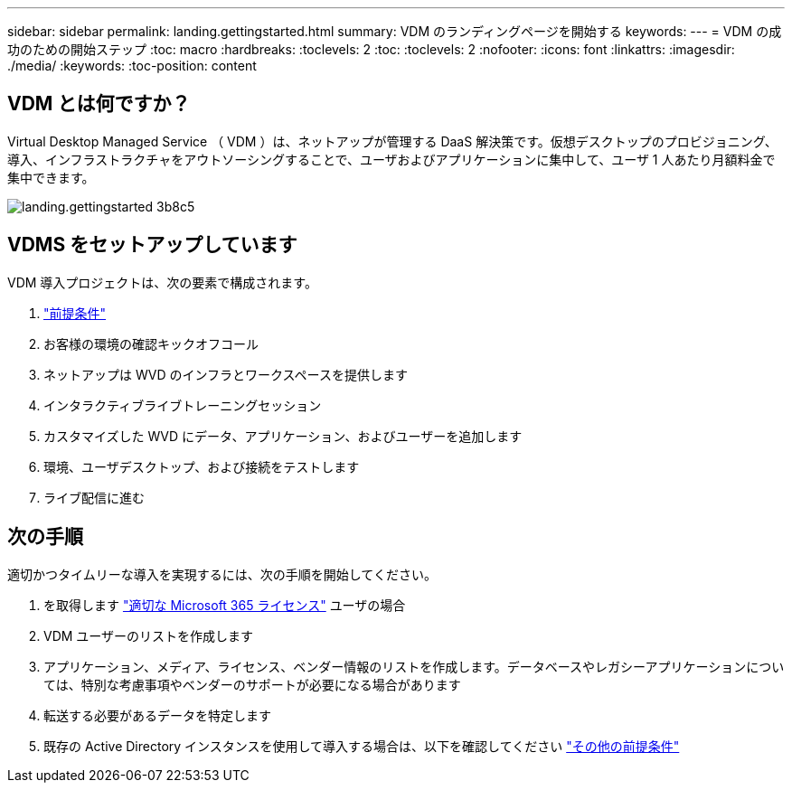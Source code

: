 ---
sidebar: sidebar 
permalink: landing.gettingstarted.html 
summary: VDM のランディングページを開始する 
keywords:  
---
= VDM の成功のための開始ステップ
:toc: macro
:hardbreaks:
:toclevels: 2
:toc: 
:toclevels: 2
:nofooter: 
:icons: font
:linkattrs: 
:imagesdir: ./media/
:keywords: 
:toc-position: content




== VDM とは何ですか？

Virtual Desktop Managed Service （ VDM ）は、ネットアップが管理する DaaS 解決策です。仮想デスクトップのプロビジョニング、導入、インフラストラクチャをアウトソーシングすることで、ユーザおよびアプリケーションに集中して、ユーザ 1 人あたり月額料金で集中できます。

image::landing.gettingstarted-3b8c5.png[landing.gettingstarted 3b8c5]



== VDMS をセットアップしています

VDM 導入プロジェクトは、次の要素で構成されます。

. link:serviceoffering.prerequisites.html["前提条件"]
. お客様の環境の確認キックオフコール
. ネットアップは WVD のインフラとワークスペースを提供します
. インタラクティブライブトレーニングセッション
. カスタマイズした WVD にデータ、アプリケーション、およびユーザーを追加します
. 環境、ユーザデスクトップ、および接続をテストします
. ライブ配信に進む




== 次の手順

適切かつタイムリーな導入を実現するには、次の手順を開始してください。

. を取得します link:serviceoffering.prerequisites.html#m365-licensing["適切な Microsoft 365 ライセンス"] ユーザの場合
. VDM ユーザーのリストを作成します
. アプリケーション、メディア、ライセンス、ベンダー情報のリストを作成します。データベースやレガシーアプリケーションについては、特別な考慮事項やベンダーのサポートが必要になる場合があります
. 転送する必要があるデータを特定します
. 既存の Active Directory インスタンスを使用して導入する場合は、以下を確認してください link:serviceoffering.prerequisites.html#existing-ad-integration["その他の前提条件"]

